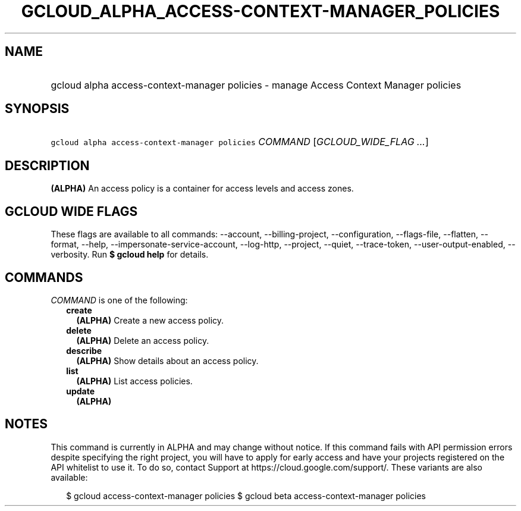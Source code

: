 
.TH "GCLOUD_ALPHA_ACCESS\-CONTEXT\-MANAGER_POLICIES" 1



.SH "NAME"
.HP
gcloud alpha access\-context\-manager policies \- manage Access Context Manager policies



.SH "SYNOPSIS"
.HP
\f5gcloud alpha access\-context\-manager policies\fR \fICOMMAND\fR [\fIGCLOUD_WIDE_FLAG\ ...\fR]



.SH "DESCRIPTION"

\fB(ALPHA)\fR An access policy is a container for access levels and access
zones.



.SH "GCLOUD WIDE FLAGS"

These flags are available to all commands: \-\-account, \-\-billing\-project,
\-\-configuration, \-\-flags\-file, \-\-flatten, \-\-format, \-\-help,
\-\-impersonate\-service\-account, \-\-log\-http, \-\-project, \-\-quiet,
\-\-trace\-token, \-\-user\-output\-enabled, \-\-verbosity. Run \fB$ gcloud
help\fR for details.



.SH "COMMANDS"

\f5\fICOMMAND\fR\fR is one of the following:

.RS 2m
.TP 2m
\fBcreate\fR
\fB(ALPHA)\fR Create a new access policy.

.TP 2m
\fBdelete\fR
\fB(ALPHA)\fR Delete an access policy.

.TP 2m
\fBdescribe\fR
\fB(ALPHA)\fR Show details about an access policy.

.TP 2m
\fBlist\fR
\fB(ALPHA)\fR List access policies.

.TP 2m
\fBupdate\fR
\fB(ALPHA)\fR


.RE
.sp

.SH "NOTES"

This command is currently in ALPHA and may change without notice. If this
command fails with API permission errors despite specifying the right project,
you will have to apply for early access and have your projects registered on the
API whitelist to use it. To do so, contact Support at
https://cloud.google.com/support/. These variants are also available:

.RS 2m
$ gcloud access\-context\-manager policies
$ gcloud beta access\-context\-manager policies
.RE

